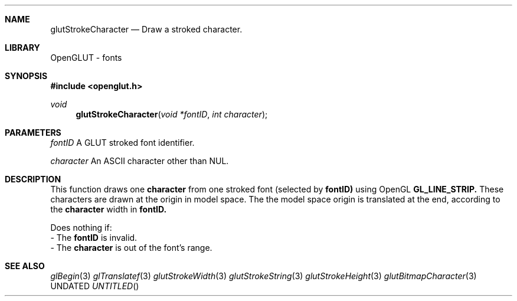 .\" Copyright 2004, the OpenGLUT contributors
.Dt GLUTSTROKECHARACTER 3 LOCAL
.Dd
.Sh NAME
.Nm glutStrokeCharacter
.Nd Draw a stroked character.
.Sh LIBRARY
OpenGLUT - fonts
.Sh SYNOPSIS
.In openglut.h
.Ft  void
.Fn glutStrokeCharacter "void *fontID" "int character"
.Sh PARAMETERS
.Pp
.Bf Em
 fontID
.Ef
    A GLUT stroked font identifier.
.Pp
.Bf Em
 character
.Ef
 An ASCII character other than NUL.
.Sh DESCRIPTION
This function draws one 
.Bf Sy
 character
.Ef
 from one stroked font
(selected by 
.Bf Sy
 fontID)
.Ef
 
using OpenGL 
.Bf Sy
 GL_LINE_STRIP.
.Ef
  These characters
are drawn at the origin in model space.
The the model space origin is translated at the end,
according to the 
.Bf Sy
 character
.Ef
 width in 
.Bf Sy
 fontID.
.Ef
 
.Pp
Does nothing if:
 - The 
.Bf Sy
 fontID
.Ef
 is invalid.
 - The 
.Bf Sy
 character
.Ef
 is out of the font's range.
.Pp
.Sh SEE ALSO
.Xr glBegin 3
.Xr glTranslatef 3
.Xr glutStrokeWidth 3
.Xr glutStrokeString 3
.Xr glutStrokeHeight 3
.Xr glutBitmapCharacter 3
.fl
.sp 3
